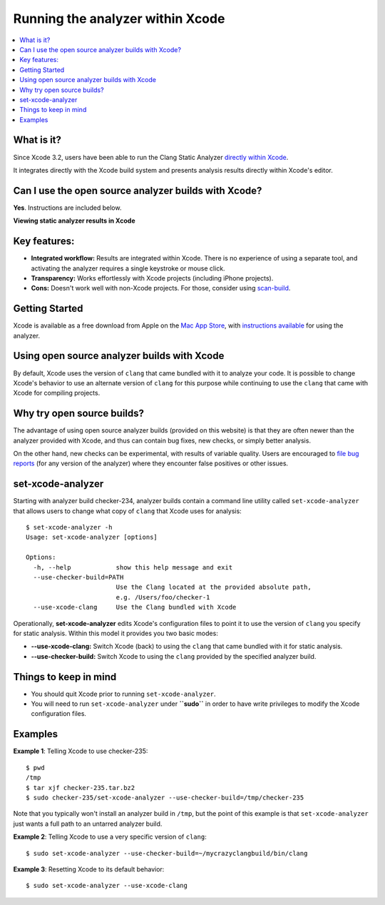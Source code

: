 Running the analyzer within Xcode
=================================

.. contents::
   :local:

What is it?
-----------

Since Xcode 3.2, users have been able to run the Clang Static Analyzer `directly within Xcode <https://developer.apple.com/library/ios/recipes/xcode_help-source_editor/chapters/Analyze.html#//apple_ref/doc/uid/TP40009975-CH4-SW1>`_.

It integrates directly with the Xcode build system and presents analysis results directly within Xcode's editor.

Can I use the open source analyzer builds with Xcode?
-----------------------------------------------------

**Yes**. Instructions are included below.

.. image:: ../images/analyzer_xcode.png

**Viewing static analyzer results in Xcode**

Key features:
-------------

- **Integrated workflow:** Results are integrated within Xcode. There is no experience of using a separate tool, and activating the analyzer requires a single keystroke or mouse click.
- **Transparency:** Works effortlessly with Xcode projects (including iPhone projects).
- **Cons:** Doesn't work well with non-Xcode projects. For those, consider using `scan-build <scan-build.html>`_.

Getting Started
---------------

Xcode is available as a free download from Apple on the `Mac App Store <https://itunes.apple.com/us/app/xcode/id497799835?mt=12>`_, with `instructions available <https://developer.apple.com/library/ios/recipes/xcode_help-source_editor/chapters/Analyze.html#//apple_ref/doc/uid/TP40009975-CH4-SW1>`_ for using the analyzer.

Using open source analyzer builds with Xcode
--------------------------------------------

By default, Xcode uses the version of ``clang`` that came bundled with it to analyze your code. It is possible to change Xcode's behavior to use an alternate version of ``clang`` for this purpose while continuing to use the ``clang`` that came with Xcode for compiling projects.

Why try open source builds?
----------------------------

The advantage of using open source analyzer builds (provided on this website) is that they are often newer than the analyzer provided with Xcode, and thus can contain bug fixes, new checks, or simply better analysis.

On the other hand, new checks can be experimental, with results of variable quality. Users are encouraged to `file bug reports <filing_bugs.html>`_ (for any version of the analyzer) where they encounter false positives or other issues.

set-xcode-analyzer
------------------

Starting with analyzer build checker-234, analyzer builds contain a command line utility called ``set-xcode-analyzer`` that allows users to change what copy of ``clang`` that Xcode uses for analysis::

  $ set-xcode-analyzer -h
  Usage: set-xcode-analyzer [options]

  Options:
    -h, --help            show this help message and exit
    --use-checker-build=PATH
                          Use the Clang located at the provided absolute path,
                          e.g. /Users/foo/checker-1
    --use-xcode-clang     Use the Clang bundled with Xcode

Operationally, **set-xcode-analyzer** edits Xcode's configuration files to point it to use the version of ``clang`` you specify for static analysis. Within this model it provides you two basic modes:

- **--use-xcode-clang:** Switch Xcode (back) to using the ``clang`` that came bundled with it for static analysis.
- **--use-checker-build:** Switch Xcode to using the ``clang`` provided by the specified analyzer build.

Things to keep in mind
----------------------

- You should quit Xcode prior to running ``set-xcode-analyzer``.
- You will need to run ``set-xcode-analyzer`` under **``sudo``** in order to have write privileges to modify the Xcode configuration files.

Examples
--------

**Example 1**: Telling Xcode to use checker-235::

  $ pwd
  /tmp
  $ tar xjf checker-235.tar.bz2
  $ sudo checker-235/set-xcode-analyzer --use-checker-build=/tmp/checker-235

Note that you typically won't install an analyzer build in ``/tmp``, but the point of this example is that ``set-xcode-analyzer`` just wants a full path to an untarred analyzer build.

**Example 2**: Telling Xcode to use a very specific version of ``clang``::

  $ sudo set-xcode-analyzer --use-checker-build=~/mycrazyclangbuild/bin/clang

**Example 3**: Resetting Xcode to its default behavior::

  $ sudo set-xcode-analyzer --use-xcode-clang

